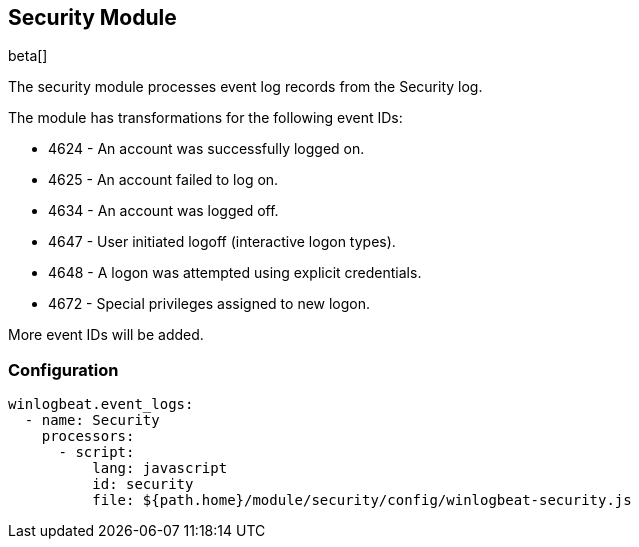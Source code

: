 [[winlogbeat-module-security]]
[role="xpack"]
== Security Module

beta[]

The security module processes event log records from the Security log.

The module has transformations for the following event IDs:

* 4624 - An account was successfully logged on.
* 4625 - An account failed to log on.
* 4634 - An account was logged off.
* 4647 - User initiated logoff (interactive logon types).
* 4648 - A logon was attempted using explicit credentials.
* 4672 - Special privileges assigned to new logon.

More event IDs will be added.

[float]
=== Configuration

[source,yaml]
----
winlogbeat.event_logs:
  - name: Security
    processors:
      - script:
          lang: javascript
          id: security
          file: ${path.home}/module/security/config/winlogbeat-security.js
----
